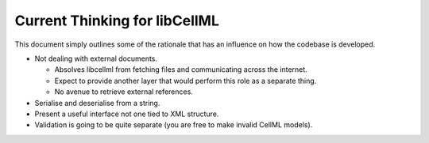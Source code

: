 .. _libCellMLCurrentThinking:

==============================
Current Thinking for libCellML
==============================

This document simply outlines some of the rationale that has an influence on how the codebase is developed.

- Not dealing with external documents.
 
  - Absolves libcellml from fetching files and communicating across the internet.
  - Expect to provide another layer that would perform this role as a separate thing.
  - No avenue to retrieve external references.
 
- Serialise and deserialise from a string.
- Present a useful interface not one tied to XML structure.
- Validation is going to be quite separate (you are free to make invalid CellML models).

